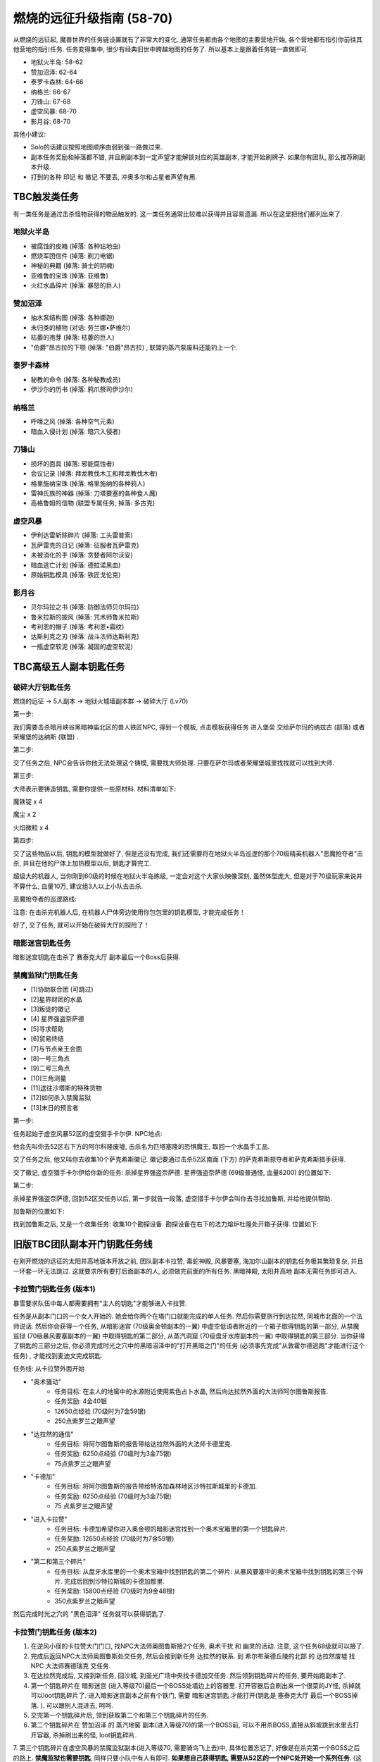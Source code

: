 燃烧的远征升级指南 (58-70)
==============================================================================
从燃烧的远征起, 魔兽世界的任务链设置就有了非常大的变化. 通常任务都由各个地图的主要营地开始, 各个营地都有指引你前往其他营地的指引任务. 任务变得集中, 很少有经典旧世中跨越地图的任务了. 所以基本上是跟着任务链一直做即可.

- 地狱火半岛: 58-62
- 赞加沼泽: 62-64
- 泰罗卡森林: 64-66
- 纳格兰: 66-67
- 刀锋山: 67-68
- 虚空风暴: 68-70
- 影月谷: 68-70

其他小建议:

- Solo的话建议按照地图顺序由弱到强一路做过来. 
- 副本任务奖励和掉落都不错, 并且刷副本到一定声望才能解锁对应的英雄副本, 才能开始刷牌子. 如果你有团队, 那么推荐刷副本升级. 
- 打到的各种 ``印记`` 和 ``徽记`` 不要丢, 冲奥多尔和占星者声望有用. 


TBC触发类任务
------------------------------------------------------------------------------
有一类任务是通过击杀怪物获得的物品触发的. 这一类任务通常比较难以获得并且容易遗漏. 所以在这里把他们都列出来了. 


地狱火半岛
~~~~~~~~~~~~~~~~~~~~~~~~~~~~~~~~~~~~~~~~~~~~~~~~~~~~~~~~~~~~~~~~~~~~~~~~~~~~~~

- 被腐蚀的皮箱 (掉落: 各种钻地虫) 
- 燃烧军团信件 (掉落: 剃刀电锯) 
- 神秘的典籍 (掉落: 骑士的阴魂) 
- 亚维鲁的宝珠 (掉落: 亚维鲁) 
- 火红水晶碎片 (掉落: 暴怒的巨人) 


赞加沼泽
~~~~~~~~~~~~~~~~~~~~~~~~~~~~~~~~~~~~~~~~~~~~~~~~~~~~~~~~~~~~~~~~~~~~~~~~~~~~~~
- 抽水泵结构图 (掉落: 各种娜迦) 
- 未归类的植物 (对话: 劳兰娜•萨维尔) 
- 枯萎的孢芽 (掉落: 枯萎的巨人) 
- "伯爵"昂古拉的下颚 (掉落: "伯爵"昂古拉) , 联盟钓蒸汽泵废料还能钓上一个. 


泰罗卡森林
~~~~~~~~~~~~~~~~~~~~~~~~~~~~~~~~~~~~~~~~~~~~~~~~~~~~~~~~~~~~~~~~~~~~~~~~~~~~~~
- 秘教的命令 (掉落: 各种秘教成员) 
- 伊沙尔的历书 (掉落: 鸦爪祭司伊沙尔) 


纳格兰
~~~~~~~~~~~~~~~~~~~~~~~~~~~~~~~~~~~~~~~~~~~~~~~~~~~~~~~~~~~~~~~~~~~~~~~~~~~~~~
- 呼嚎之风 (掉落: 各种空气元素) 
- 暗血入侵计划 (掉落: 暗穴入侵者) 


刀锋山
~~~~~~~~~~~~~~~~~~~~~~~~~~~~~~~~~~~~~~~~~~~~~~~~~~~~~~~~~~~~~~~~~~~~~~~~~~~~~~
- 损坏的面具 (掉落: 邪能腐蚀者) 
- 会议记录 (掉落: 拜龙教伐木工和拜龙教伐木者) 
- 格里施纳宝珠 (掉落: 格里施纳的各种鸦人) 
- 雷神氏族的神器 (掉落: 刀塔要塞的各种食人魔) 
- 高格鲁姆的信物 (联盟专属任务, 掉落: 多古克) 


虚空风暴
~~~~~~~~~~~~~~~~~~~~~~~~~~~~~~~~~~~~~~~~~~~~~~~~~~~~~~~~~~~~~~~~~~~~~~~~~~~~~~
- 伊利达雷斩除碎片 (掉落: 工头雷普索) 
- 瓦萨雷克的日记 (掉落: 征服者瓦萨雷克) 
- 未被消化的手 (掉落: 贪婪者阿尔沃安) 
- 暗血逃亡计划 (掉落: 德拉诺黑血) 
- 原始钥匙模具 (掉落: 铁匠戈伦克) 


影月谷
~~~~~~~~~~~~~~~~~~~~~~~~~~~~~~~~~~~~~~~~~~~~~~~~~~~~~~~~~~~~~~~~~~~~~~~~~~~~~~
- 贝尔玛拉之书 (掉落: 防御法师贝尔玛拉) 
- 鲁米拉斯的披风 (掉落: 咒术师鲁米拉斯) 
- 考利恩的帽子 (掉落: 考利恩•霜纹) 
- 达斯利克之刃 (掉落: 战斗法师达斯利克) 
- 一瓶虚空软泥 (掉落: 凝固的虚空软泥) 



TBC高级五人副本钥匙任务
------------------------------------------------------------------------------


.. _破碎大厅钥匙任务:

破碎大厅钥匙任务
~~~~~~~~~~~~~~~~~~~~~~~~~~~~~~~~~~~~~~~~~~~~~~~~~~~~~~~~~~~~~~~~~~~~~~~~~~~~~~
燃烧的远征 -> 5人副本 -> 地狱火城墙副本群 -> 破碎大厅 (Lv70)

第一步: 

我们需要击杀暗月峡谷黑暗神庙北区的兽人铁匠NPC, 得到一个模板, 点击模板获得任务 ``进入堡垒`` 交给萨尔玛的纳兹古 (部落) 或者荣耀堡的达纳斯 (联盟) .

第二步: 

交了任务之后, NPC会告诉你他无法处理这个铸模, 需要找大师处理. 只要在萨尔玛或者荣耀堡城里找找就可以找到大师. 

第三步: 

大师表示要铸造钥匙, 需要你提供一些原材料. 材料清单如下: 

魔铁锭 x 4

魔尘 x 2

火焰微粒 x 4

第四步: 

交了这些物品以后, 钥匙的模型就做好了, 但是还没有完成, 我们还需要将在地狱火半岛巡逻的那个70级精英机器人"恶魔抢夺者"击杀, 并且在他的尸体上加热模型以后, 钥匙才算完工. 

超级大的机器人, 当你刚到60级的时候在地狱火半岛练级, 一定会对这个大家伙映像深刻, 虽然体型庞大, 但是对于70级玩家来说并不算什么, 血量10万, 建议组3人以上小队去击杀. 

恶魔抢夺者的巡逻路线: 

注意: 在击杀完机器人后, 在机器人尸体旁边使用你包包里的钥匙模型, 才能完成任务！

好了, 交了任务, 就可以开始在破碎大厅的探险了！


暗影迷宫钥匙任务
~~~~~~~~~~~~~~~~~~~~~~~~~~~~~~~~~~~~~~~~~~~~~~~~~~~~~~~~~~~~~~~~~~~~~~~~~~~~~~
暗影迷宫钥匙在击杀了 ``赛泰克大厅`` 副本最后一个Boss后获得. 


禁魔监狱门钥匙任务
~~~~~~~~~~~~~~~~~~~~~~~~~~~~~~~~~~~~~~~~~~~~~~~~~~~~~~~~~~~~~~~~~~~~~~~~~~~~~~

- [1]协助联合团 (可跳过) 
- [2]星界财团的水晶
- [3]叛徒的徽记
- [4] 星界强盗奈萨德
- [5]寻求帮助
- [6]贸易终结
- [7]与节点亲王会面
- [8]一号三角点
- [9]二号三角点
- [10]三角测量
- [11]送往沙塔斯的特殊货物
- [12]如何杀入禁魔监狱
- [13]末日的预言者

第一步: 

任务起始于虚空风暴52区的虚空猎手卡尔伊. NPC地点: 

他会先叫你去52区右下方的阿尔科隆废墟, 击杀名为匹塔塞隆的恐惧魔王, 取回一个水晶手工品. 

交了任务之后, 他又叫你去收集10个萨克希斯徽记. 徽记要通过击杀52区南面 (下方) 的萨克希斯掠夺者和萨克希斯猎手获得. 

交了徽记, 虚空猎手卡尔伊给你新的任务: 杀掉星界强盗奈萨德. 星界强盗奈萨德 (69级普通怪, 血量8200) 的位置如下: 


第二步: 

杀掉星界强盗奈萨德, 回到52区交任务以后, 第一步就告一段落, 虚空猎手卡尔伊会叫你去寻找加鲁斯, 并给他提供帮助. 

加鲁斯的位置如下: 

找到加鲁斯之后, 又是一个收集任务: 收集10个勘探设备. 勘探设备在右下的法力熔炉杜隆处开箱子获得. 位置如下: 


旧版TBC团队副本开门钥匙任务线
------------------------------------------------------------------------------
在刚开燃烧的远征的太阳井高地版本开放之前, 团队副本卡拉赞, 毒蛇神殿, 风暴要塞, 海加尔山副本的钥匙任务极其繁琐复杂,  并且一环套一环无法跳过. 这就要求所有要打后面副本的人, 必须做完前面的所有任务. 黑暗神殿, 太阳井高地 副本无需任务即可进入.


.. _卡拉赞门任务:

卡拉赞门钥匙任务 (版本1)
~~~~~~~~~~~~~~~~~~~~~~~~~~~~~~~~~~~~~~~~~~~~~~~~~~~~~~~~~~~~~~~~~~~~~~~~~~~~~~
暴雪要求队伍中每人都需要拥有"主人的钥匙"才能够进入卡拉赞. 

任务是从副本门口的一个女人开始的. 她会给你两个在塔门口就能完成的单人任务. 然后你需要旅行到达拉然, 同城市北面的一个法师说话. 然后你会获得一个任务, 从暗影迷宫 (70级奥金顿副本的一翼) 中虚空低语者附近的一个箱子取得钥匙的第一部分, 从禁魔监狱 (70级暴风要塞副本的一翼) 中取得钥匙的第二部分, 从蒸汽洞窟 (70级盘牙水库副本的一翼) 中取得钥匙的第三部分. 当你获得了钥匙的三部分之后, 你必须完成时光之穴中的黑暗沼泽中的"打开黑暗之门"的任务 (必须事先完成"从敦霍尔德逃跑"才能进行这个任务) , 才能找到麦迪文完成钥匙. 

任务线: 从卡拉赞外面开始

- "奥术骚动"
    - 任务目标: 在主人的地窖中的水源附近使用紫色占卜水晶, 然后向达拉然外面的大法师阿尔图鲁斯报告. 
    - 任务奖励: 4金40银
    - 12650点经验 (70级时为7金59银) 
    - 250点紫罗兰之眼声望
- "达拉然的通信"
    - 任务目标: 将阿尔图鲁斯的报告带给达拉然外面的大法师卡德里克. 
    - 任务奖励: 6250点经验 (70级时为3金75银) 
    - 75点紫罗兰之眼声望
- "卡德加"
    - 任务目标: 将阿尔图鲁斯的报告带给特洛加森林地区沙特拉斯城里的卡德加. 
    - 任务奖励: 6250点经验 (70级时为3金75银) 
    - 75 点紫罗兰之眼声望
- "进入卡拉赞"
    - 任务目标: 卡德加希望你进入奥金顿的暗影迷宫找到一个奥术宝箱里的第一个钥匙碎片. 
    - 任务奖励: 12650点经验 (70级时为7金59银) 
    - 250点紫罗兰之眼声望
- "第二和第三个碎片"
    - 任务目标: 从盘牙水库里的一个奥术宝箱中找到钥匙的第二个碎片: 从暴风要塞中的奥术宝箱中找到钥匙的第三个碎片. 完成后回到沙特拉斯城的卡德加那里. 
    - 任务奖励: 15800点经验 (70级时为9金48银) 
    - 350点紫罗兰之眼声望

然后完成时光之穴的 "黑色沼泽" 任务就可以获得钥匙了.


卡拉赞门钥匙任务 (版本2)
~~~~~~~~~~~~~~~~~~~~~~~~~~~~~~~~~~~~~~~~~~~~~~~~~~~~~~~~~~~~~~~~~~~~~~~~~~~~~~
1. 在逆风小径的卡拉赞大门门口, 找NPC大法师奥图鲁斯接2个任务, ``奥术干扰`` 和 ``幽灵的活动``. 注意, 这个任务68级就可以接了. 
2. 完成后返回NPC大法师奥图鲁斯处交任务, 然后会接到新任务 ``达拉然的联系``. 到 ``希尔布莱德丘陵的北部`` 的 ``达拉然废墟`` 找NPC ``大法师赛德瑞克`` 交任务. 
3. 在达拉然完成后, 又接到新任务, 回沙城, 到圣光广场中央找卡德加交任务. 然后领到钥匙碎片的任务, 要开始跑副本了. 
4. 第一个钥匙碎片在 ``暗影迷宫`` (进入等级70)最后一个BOSS处墙边上的容器里. 打开容器后会刷出来一个很菜的JY怪, 杀掉就可以loot钥匙碎片了. 进入暗影迷宫副本之前有个铁门, 需要 ``暗影迷宫钥匙`` 才能打开(钥匙是 ``塞泰克大厅`` 最后一个BOSS掉落. ). 可以跟别人混进去, 呵呵. 
5. 交完第一个钥匙碎片后, 领到获取第二个和第三个钥匙碎片的任务. 
6. 第二个钥匙碎片在 ``赞加沼泽`` 的 ``蒸汽地窖`` 副本(进入等级70)的第一个BOSS前, 可以不用杀BOSS,直接从斜坡跳到水里去打开容器, 杀掉刷出来的怪, loot钥匙碎片. 
7. 第三个钥匙碎片在虚空风暴的禁魔监狱副本(进入等级70, 需要骑鸟飞上去)中, 具体位置忘记了, 好像是在杀完第一个BOSS之后的路上. **禁魔监狱也需要钥匙**, 同样只要小队中有人有即可. **如果想自己获得钥匙, 需要从52区的一个NPC处开始一个系列任务**. 
(这里稍微总结一下, 三个钥匙碎片需要在三个副本中获取, 其中 ``暗影迷宫`` 和 ``禁魔监狱`` 还需要有相应的钥匙, 不过只要小队中有人有钥匙即可 (我做任务的时候, 一个钥匙都没有 - -) : 禁魔监狱需要有鸟飞上去: 另外就是可以借用别人的副本进度来loot钥匙碎片. )
8. 做完第二个和第三个钥匙碎片以后, 返回 ``沙城圣光广场`` 中央, 找 ``卡德加交`` 任务, 然后领到 ``麦迪文的触摸`` 这个任务. 这个任务我简单解释一下, 就是要求你去JJS(加基森)的时光之穴, 在黑暗沼泽(俗称时光2)中找到麦迪文, 让他修复由三个钥匙碎片合成的学徒钥匙, 以便学徒钥匙能有打开卡拉赞大门的能力. 
9. 当我做到这步的时候, 网上的攻略就开始说要做救萨尔的任务, 我便疑惑这2个任务有什么关联. 后来等我到了时光之穴后, 想进入黑暗沼泽时, 系统提示我必须完成时光之穴的 ``另外一个XXX任务``, 才允许我进入黑暗沼泽. 而这个必须完成的任务, 就是俗称的救萨尔任务. 
10. 系列任务的起始是先听一些关于时光之穴的介绍, 然后进入 ``旧希尔斯布莱德`` (俗称时光1副本), 拯救萨尔, 该系列任务完成之后, 系统才允许你进入黑暗沼泽, 你才能继续完成麦迪文的触摸这个任务. 如果你没有完成救萨尔的那个系列任务, 是不能进入黑暗沼泽的. 今天晚上先后组了2个队友, 都是没有完成救萨尔的那个系列任务, 所以无法进入黑暗沼泽. 
11. 这里还要再说明一下, 救萨尔的系列任务与完成钥匙碎片任务是独立的, 也就是说可以先完成救萨尔这个任务. 然后再回外域完成钥匙碎片的任务. 不过由于要来回跑路, 还是先建议完成钥匙碎片任务, 接到麦迪文的触摸后, 再来时光之穴, 避免反复跑路. 而实际上在完成拯救萨尔的任务后, 你还会接到一个新任务 ``黑色沼泽``, 就是要让你进入黑色沼泽, 开启黑暗之门. 所以2个任务进行到这里, 就合二为一了. 
以上也是我在网上看攻略时一直迷惑的地方, 直到今天自己做完任务, 才全都弄清楚. 也希望看过此文的朋友现在能够对任务的来龙去脉有所了解了. 
12. 进入黑暗沼泽后, 面对的就是俗称的18波. 今天晚上我们小队的配置是: ZHAO, 小熙, 冰火, 毛脚, 我. 任务分配是ZHAO,冰火, 我全力RUSH BOSS, 毛脚杀小怪, 出现3只小怪的时候, 冰火NOVA一下, 小熙负责治疗. 从第13波怪起, 陆续使用道标(召唤一只NPC龙协助一起作战, 该道具在进入黑暗沼泽副本后领任务的NPC那里获取). 整个过程相对还是比较容易, DOWN掉最后的BOSS后, 顺利完成麦迪文的触摸任务和拯救萨尔之后新接的黑色沼泽的任务. 
13. 返回沙城, 找圣光广场的卡德加交任务, 领到"麦迪文的钥匙", 可以进入KLZ了. 


.. _毒蛇神殿门任务:

毒蛇神殿
~~~~~~~~~~~~~~~~~~~~~~~~~~~~~~~~~~~~~~~~~~~~~~~~~~~~~~~~~~~~~~~~~~~~~~~~~~~~~~
首先在英雄模式下的奴隶围栏关底, 找NPC接任务. 然后去卡拉赞杀死夜魇和戈鲁尔之巢的总boss获得任务物品. 


.. _风暴要塞门任务:

风暴要塞
~~~~~~~~~~~~~~~~~~~~~~~~~~~~~~~~~~~~~~~~~~~~~~~~~~~~~~~~~~~~~~~~~~~~~~~~~~~~~~
暴雪要求队伍中每人都需要拥有"风暴钥匙匙"才能够进入风暴要塞. 

因为这里并没有门, 而钥匙就像是龙火护符这样一个被动型的入口道具. 当你完成了影月谷的诅咒密码任务链之后, 你会在邮箱中收到卡德加的一封信, 邀请你和他去谈一谈. 他会指示你去找阿达, 然后阿达会给你3个任务: "纳鲁的试练: 仁慈"－你必须完成英雄模式的破碎大厅 (70级地狱火堡垒副本的一翼) : "纳鲁的试练: 力量"－你必须完成英雄模式的暗影迷宫 (70级奥金顿副本的一翼): 还有"纳鲁的试练: 坚韧"－你必须完成英雄模式的禁魔监狱 (70级暴风要塞副本的一翼) . 当你通过了三项测试之后, 你会收到最后一项测试: "纳鲁的试练: 玛格瑟里顿": 当你完成这个任务之后就会收到风暴钥匙作为奖励, 让你得以进入"风暴要塞" 副本.

- 任务: "纳鲁的试练: 仁慈"
    - 任务目标: 沙特拉斯城的阿达希望你能从地狱火堡垒的破碎大厅中找回未曾使用的刽子手之斧. 任务必须在英雄模式下完成. 
    - 任务奖励: 500点沙尔塔声望
- 任务: "纳鲁的试练: 力量"
    - 任务目标: 沙特拉斯城的阿达希望你能找到卡利苏拉什的三叉戟和虚空低语者的精华. 任务必须在英雄模式下完成. 
    - 任务奖励: 500点沙尔塔声望
- 任务: "纳鲁的试练: 坚韧"
    - 任务目标: 沙特拉斯城的阿达希望你能从暴风要塞的阿卡特拉兹中救出米尔豪斯玛拿斯通. 任务必须在英雄模式下完成. 
    - 任务奖励:  500点沙尔塔声望
- 任务: "纳鲁的试练: 玛格瑟里顿"
    - 任务目标: 沙特拉斯城的阿达希望你能杀死玛格瑟里顿. 
    - 任务奖励: 70级时获得24金60银, 风暴钥匙, 还有::

        <凤凰烈焰指环>
        拾取绑定
        唯一
        手指
        ＋24耐力
        ＋30火焰抗性


.. _海加尔山门任务:

海加尔山
~~~~~~~~~~~~~~~~~~~~~~~~~~~~~~~~~~~~~~~~~~~~~~~~~~~~~~~~~~~~~~~~~~~~~~~~~~~~~~
找海加尔山副本群外面的NPC接任务, 要求打败风暴要塞的凯尔萨斯和毒蛇神殿的瓦斯琪, 获得他们的永恒之瓶.
